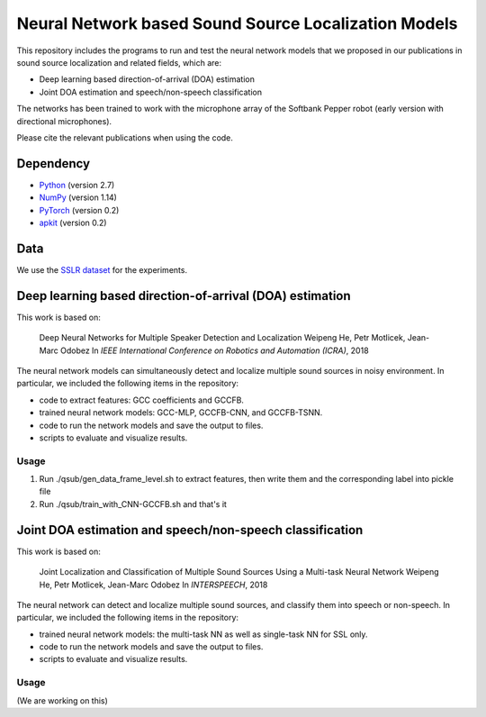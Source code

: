 Neural Network based Sound Source Localization Models
=====================================================

This repository includes the programs to run and test the neural network models that we proposed in our publications in sound source localization and related fields, which are:

* Deep learning based direction-of-arrival (DOA) estimation
* Joint DOA estimation and speech/non-speech classification

The networks has been trained to work with the microphone array of the Softbank Pepper robot (early version with directional microphones).

Please cite the relevant publications when using the code.


Dependency
----------

* `Python <https://www.python.org/>`_ (version 2.7)
* `NumPy <http://www.numpy.org/>`_ (version 1.14)
* `PyTorch <https://pytorch.org/>`_ (version 0.2)
* `apkit <https://github.com/hwp/apkit>`_ (version 0.2)


Data
----

We use the `SSLR dataset <https://www.idiap.ch/dataset/sslr>`_ for the experiments.


Deep learning based direction-of-arrival (DOA) estimation
---------------------------------------------------------

This work is based on:

  Deep Neural Networks for Multiple Speaker Detection and Localization
  Weipeng He, Petr Motlicek, Jean-Marc Odobez 
  In *IEEE International Conference on Robotics and Automation (ICRA)*, 2018

The neural network models can simultaneously detect and localize multiple sound sources in noisy environment. In particular, we included the following items in the repository:

- code to extract features: GCC coefficients and GCCFB.
- trained neural network models: GCC-MLP, GCCFB-CNN, and GCCFB-TSNN.
- code to run the network models and save the output to files.
- scripts to evaluate and visualize results.

Usage
.....

1. Run ./qsub/gen_data_frame_level.sh to extract features, then write them and the corresponding label into pickle file
2. Run ./qsub/train_with_CNN-GCCFB.sh and that's it



Joint DOA estimation and speech/non-speech classification
---------------------------------------------------------

This work is based on:

  Joint Localization and Classification of Multiple Sound Sources Using a Multi-task Neural Network
  Weipeng He, Petr Motlicek, Jean-Marc Odobez 
  In *INTERSPEECH*, 2018

The neural network can detect and localize multiple sound sources, and classify them into speech or non-speech. In particular, we included the following items in the repository:

- trained neural network models: the multi-task NN as well as single-task NN for SSL only.
- code to run the network models and save the output to files.
- scripts to evaluate and visualize results.

Usage
.....

(We are working on this)



